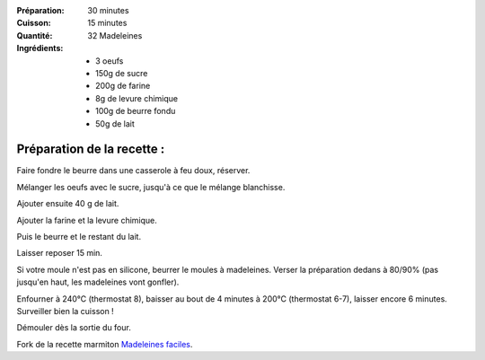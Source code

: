 :Préparation: 30 minutes
:Cuisson: 15 minutes
:Quantité: 32 Madeleines

:Ingrédients:
  - 3 oeufs
  - 150g de sucre
  - 200g de farine
  - 8g de levure chimique
  - 100g de beurre fondu
  - 50g de lait

Préparation de la recette :
---------------------------

Faire fondre le beurre dans une casserole à feu doux, réserver.

Mélanger les oeufs avec le sucre, jusqu'à ce que le mélange blanchisse.

Ajouter ensuite 40 g de lait.

Ajouter la farine et la levure chimique.

Puis le beurre et le restant du lait.

Laisser reposer 15 min.

Si votre moule n'est pas en silicone, beurrer le moules à madeleines.
Verser la préparation dedans à 80/90% (pas jusqu'en haut, les madeleines vont gonfler).

Enfourner à 240°C (thermostat 8), baisser au bout de 4 minutes à 200°C (thermostat 6-7), laisser encore 6 minutes.
Surveiller bien la cuisson !

Démouler dès la sortie du four.


Fork de la recette marmiton `Madeleines faciles`_.

.. _Madeleines faciles: http://www.marmiton.org/recettes/recette_madeleines-faciles_17700.aspx

